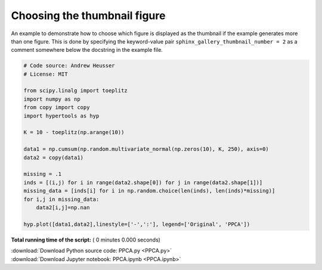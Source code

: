 

.. _sphx_glr_auto_examples_PPCA.py:


=============================
Choosing the thumbnail figure
=============================

An example to demonstrate how to choose which figure is displayed as the
thumbnail if the example generates more than one figure. This is done by
specifying the keyword-value pair ``sphinx_gallery_thumbnail_number = 2`` as a
comment somewhere below the docstring in the example file.



.. code-block:: python


    # Code source: Andrew Heusser
    # License: MIT

    from scipy.linalg import toeplitz
    import numpy as np
    from copy import copy
    import hypertools as hyp

    K = 10 - toeplitz(np.arange(10))

    data1 = np.cumsum(np.random.multivariate_normal(np.zeros(10), K, 250), axis=0)
    data2 = copy(data1)

    missing = .1
    inds = [(i,j) for i in range(data2.shape[0]) for j in range(data2.shape[1])]
    missing_data = [inds[i] for i in np.random.choice(len(inds), len(inds)*missing)]
    for i,j in missing_data:
        data2[i,j]=np.nan

    hyp.plot([data1,data2],linestyle=['-',':'], legend=['Original', 'PPCA'])

**Total running time of the script:** ( 0 minutes  0.000 seconds)



.. container:: sphx-glr-footer


  .. container:: sphx-glr-download

     :download:`Download Python source code: PPCA.py <PPCA.py>`



  .. container:: sphx-glr-download

     :download:`Download Jupyter notebook: PPCA.ipynb <PPCA.ipynb>`

.. rst-class:: sphx-glr-signature

    `Generated by Sphinx-Gallery <http://sphinx-gallery.readthedocs.io>`_
